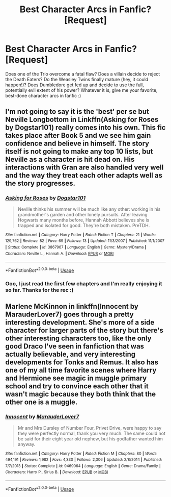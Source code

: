 #+TITLE: Best Character Arcs in Fanfic? [Request]

* Best Character Arcs in Fanfic? [Request]
:PROPERTIES:
:Author: urcool91
:Score: 27
:DateUnix: 1533354247.0
:DateShort: 2018-Aug-04
:FlairText: Request
:END:
Does one of the Trio overcome a fatal flaw? Does a villain decide to reject the Death Eaters? Do the Weasley Twins finally mature (hey, it could happen!)? Does Dumbledore get fed up and decide to use the full, potentially evil extent of his power? Whatever it is, give me your favorite, best-done character arcs in fanfic :)


** I'm not going to say it is the 'best' per se but Neville Longbottom in Linkffn(Asking for Roses by Dogstar101) really comes into his own. This fic takes place after Book 5 and we see him gain confidence and believe in himself. The story itself is not going to make any top 10 lists, but Neville as a character is hit dead on. His interactions with Gran are also handled very well and the way they treat each other adapts well as the story progresses.
:PROPERTIES:
:Author: moomoogoat
:Score: 11
:DateUnix: 1533357474.0
:DateShort: 2018-Aug-04
:END:

*** [[https://www.fanfiction.net/s/3867967/1/][*/Asking for Roses/*]] by [[https://www.fanfiction.net/u/983353/Dogstar101][/Dogstar101/]]

#+begin_quote
  Neville thinks his summer will be much like any other: working in his grandmother's garden and other lonely pursuits. After leaving Hogwarts many months before, Hannah Abbott believes she is trapped and isolated for good. They're both mistaken. PreTDH.
#+end_quote

^{/Site/:} ^{fanfiction.net} ^{*|*} ^{/Category/:} ^{Harry} ^{Potter} ^{*|*} ^{/Rated/:} ^{Fiction} ^{T} ^{*|*} ^{/Chapters/:} ^{21} ^{*|*} ^{/Words/:} ^{129,762} ^{*|*} ^{/Reviews/:} ^{82} ^{*|*} ^{/Favs/:} ^{69} ^{*|*} ^{/Follows/:} ^{13} ^{*|*} ^{/Updated/:} ^{11/3/2007} ^{*|*} ^{/Published/:} ^{11/1/2007} ^{*|*} ^{/Status/:} ^{Complete} ^{*|*} ^{/id/:} ^{3867967} ^{*|*} ^{/Language/:} ^{English} ^{*|*} ^{/Genre/:} ^{Mystery/Drama} ^{*|*} ^{/Characters/:} ^{Neville} ^{L.,} ^{Hannah} ^{A.} ^{*|*} ^{/Download/:} ^{[[http://www.ff2ebook.com/old/ffn-bot/index.php?id=3867967&source=ff&filetype=epub][EPUB]]} ^{or} ^{[[http://www.ff2ebook.com/old/ffn-bot/index.php?id=3867967&source=ff&filetype=mobi][MOBI]]}

--------------

*FanfictionBot*^{2.0.0-beta} | [[https://github.com/tusing/reddit-ffn-bot/wiki/Usage][Usage]]
:PROPERTIES:
:Author: FanfictionBot
:Score: 3
:DateUnix: 1533357498.0
:DateShort: 2018-Aug-04
:END:


*** Ooo, I just read the first few chapters and I'm really enjoying it so far. Thanks for the rec :)
:PROPERTIES:
:Author: urcool91
:Score: 2
:DateUnix: 1533358767.0
:DateShort: 2018-Aug-04
:END:


** Marlene McKinnon in linkffn(Innocent by MarauderLover7) goes through a pretty interesting development. She's more of a side character for larger parts of the story but there's other interesting characters too, like the only good Draco I've seen in fanfiction that was actually believable, and very interesting developments for Tonks and Remus. It also has one of my all time favorite scenes where Harry and Hermione see magic in muggle primary school and try to convince each other that it wasn't magic because they both think that the other one is a muggle.
:PROPERTIES:
:Author: 15_Redstones
:Score: 1
:DateUnix: 1547152656.0
:DateShort: 2019-Jan-11
:END:

*** [[https://www.fanfiction.net/s/9469064/1/][*/Innocent/*]] by [[https://www.fanfiction.net/u/4684913/MarauderLover7][/MarauderLover7/]]

#+begin_quote
  Mr and Mrs Dursley of Number Four, Privet Drive, were happy to say they were perfectly normal, thank you very much. The same could not be said for their eight year old nephew, but his godfather wanted him anyway.
#+end_quote

^{/Site/:} ^{fanfiction.net} ^{*|*} ^{/Category/:} ^{Harry} ^{Potter} ^{*|*} ^{/Rated/:} ^{Fiction} ^{M} ^{*|*} ^{/Chapters/:} ^{80} ^{*|*} ^{/Words/:} ^{494,191} ^{*|*} ^{/Reviews/:} ^{1,982} ^{*|*} ^{/Favs/:} ^{4,330} ^{*|*} ^{/Follows/:} ^{2,306} ^{*|*} ^{/Updated/:} ^{2/8/2014} ^{*|*} ^{/Published/:} ^{7/7/2013} ^{*|*} ^{/Status/:} ^{Complete} ^{*|*} ^{/id/:} ^{9469064} ^{*|*} ^{/Language/:} ^{English} ^{*|*} ^{/Genre/:} ^{Drama/Family} ^{*|*} ^{/Characters/:} ^{Harry} ^{P.,} ^{Sirius} ^{B.} ^{*|*} ^{/Download/:} ^{[[http://www.ff2ebook.com/old/ffn-bot/index.php?id=9469064&source=ff&filetype=epub][EPUB]]} ^{or} ^{[[http://www.ff2ebook.com/old/ffn-bot/index.php?id=9469064&source=ff&filetype=mobi][MOBI]]}

--------------

*FanfictionBot*^{2.0.0-beta} | [[https://github.com/tusing/reddit-ffn-bot/wiki/Usage][Usage]]
:PROPERTIES:
:Author: FanfictionBot
:Score: 1
:DateUnix: 1547152676.0
:DateShort: 2019-Jan-11
:END:
